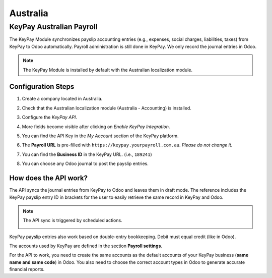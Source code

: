 =========
Australia
=========

.. _australia/keypay:

KeyPay Australian Payroll
=========================

The KeyPay Module synchronizes payslip accounting entries (e.g., expenses, social charges,
liabilities, taxes) from KeyPay to Odoo automatically. Payroll administration is still done in
KeyPay. We only record the journal entries in Odoo.

.. note::
   The KeyPay Module is installed by default with the Australian localization module.

Configuration Steps
-------------------

#. Create a company located in Australia.
#. Check that the Australian localization module (Australia - Accounting) is installed.
#. Configure the *KeyPay API*.

   .. image:: media/australia-keypay-api.png
      :align: center
      :alt: Odoo Accounting settings includes a section for the Australian Loclization

#. More fields become visible after clicking on *Enable KeyPay Integration*.

   .. image:: media/australia-keypay-integration.png
      :align: center
      :alt: Enabling KeyPay Integration in Odoo Accounting displays new fields in the settings

#. You can find the API Key in the *My Account* section of the KeyPay platform.

   .. image:: media/australia-keypay-myaccount.png
      :align: center
      :alt: "Account Details" section on the KeyPay dashboard

#. The **Payroll URL** is pre-filled with ``https://keypay.yourpayroll.com.au``. *Please do not
   change it.*
#. You can find the **Business ID** in the KeyPay URL. (i.e., ``189241``)

   .. image:: media/australia-keypay-business-id.png
      :align: center
      :alt: The KeyPay "Business ID" number is in the URL

#. You can choose any Odoo journal to post the payslip entries.

How does the API work?
----------------------

The API syncs the journal entries from KeyPay to Odoo and leaves them in draft mode. The reference
includes the KeyPay payslip entry ID in brackets for the user to easily retrieve the same record in
KeyPay and Odoo.

.. image:: media/australia-keypay-journal-entry.png
   :align: center
   :alt: Example of a KeyPay Journal Entry in Odoo Accounting (Australia)

.. note::
   The API sync is triggered by scheduled actions.

   .. image:: media/australia-keypay-scheduled-actions.png
      :align: center
      :alt: Scheduled Actions settings for KeyPay Payroll in Odoo (debug mode)

KeyPay payslip entries also work based on double-entry bookkeeping. Debit must equal credit (like in
Odoo).

The accounts used by KeyPay are defined in the section **Payroll settings**.

.. image:: media/australia-keypay-chart-of-accounts.png
   :align: center
   :alt: Chart of Accounts menu in KeyPay

For the API to work, you need to create the same accounts as the default accounts of your KeyPay
business (**same name and same code**) in Odoo. You also need to choose the correct account types in
Odoo to generate accurate financial reports.